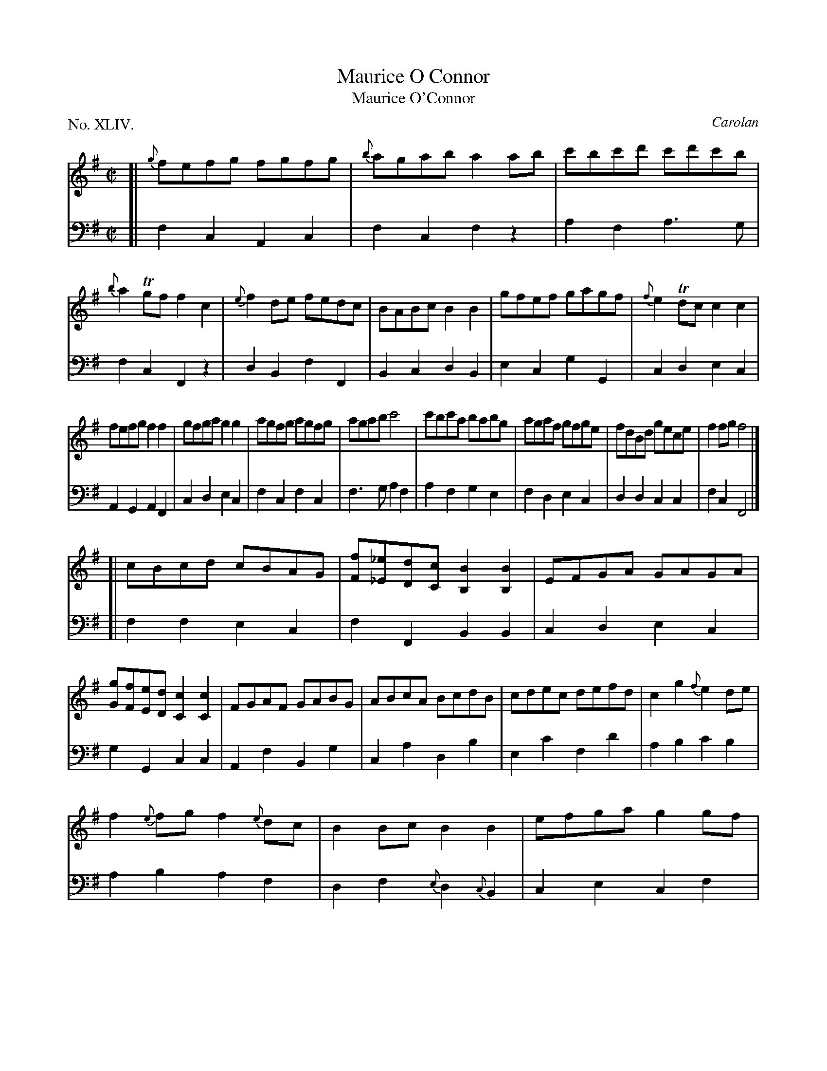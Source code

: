 X: 44
T: Maurice O Connor
T: Maurice O'Connor
C: Carolan
%R: reel
B: "The Hibernian Muse" p.27
F: http://imslp.org/wiki/The_Hibernian_Muse_%28Various%29
Z: 2015 John Chambers <jc:trillian.mit.edu>
P: No. XLIV.
M: C|
L: 1/8
K: G 
% - - - - - - - - - - - - - - - - - - - - - - - - - - - - -
V: 1
[|\
{g}fefg fgfg | {b}agab a2ab | c'bc'd' c'd'c'b | {b}a2Tgf f2c2 |\
{e}f2de fedc | BABc B2B2 | gfef gagf | {f}e2Tdc c2c2 |
fefg f2f2 | gfga g2g2 | agfg agfg | agab c'4 |\
c'bc'a babg | agaf gfge | fdBd gece | f2fg f4 |]
[|\
cBcd cBAG | [fF][_e_E][dD][cC] [B2B,2][B2B,2] |\
EFGA GAGA | [gG][fF][eE][dD] [c2C2][c2C2] |\
FGAF GABG | ABcA BcdB | cdec defd | c2g2 {f}e2de |
f2{e}fg f2{e}dc | B2Bc B2B2 | efga g2gf | {f}e2Tdc c2c2 |\
fc'c'c' dbbb | caaa Bggg | {f}e2dc cdcB | {B}A2TGF F4 |]
% - - - - - - - - - - - - - - - - - - - - - - - - - - - - -
V: 2 clef=bass middle=d
[|\
f2c2 A2c2 | f2c2 f2z2 | a2f2 a3g | f2c2 F2z2 |\
d2B2 f2F2 | B2c2 d2B2 | e2c2 g2G2 | c2d2 e2c2 |
A2G2 A2F2 | c2d2 e2c2 | f2c2 f2c2 | f3g a2f2 |\
a2f2 g2e2 | f2d2 e2c2 | d2d2 c2c2 | f2c2 F4 |]
[|\
f2f2 e2c2 | f2F2 B2B2 | c2d2 e2c2 | g2G2 c2c2 |\
A2f2 B2g2 | c2a2 d2b2 | e2c'2 f2d'2 | a2b2 c'2b2 |
a2b2 a2f2 | d2f2 {e}d2{c}B2 | c2e2 c2f2 | g2G2 c2c2 |\
A2a2 B2b2 | A2a2 G2g2 | c'2b2 a3b | c'2c2 f4 |]
